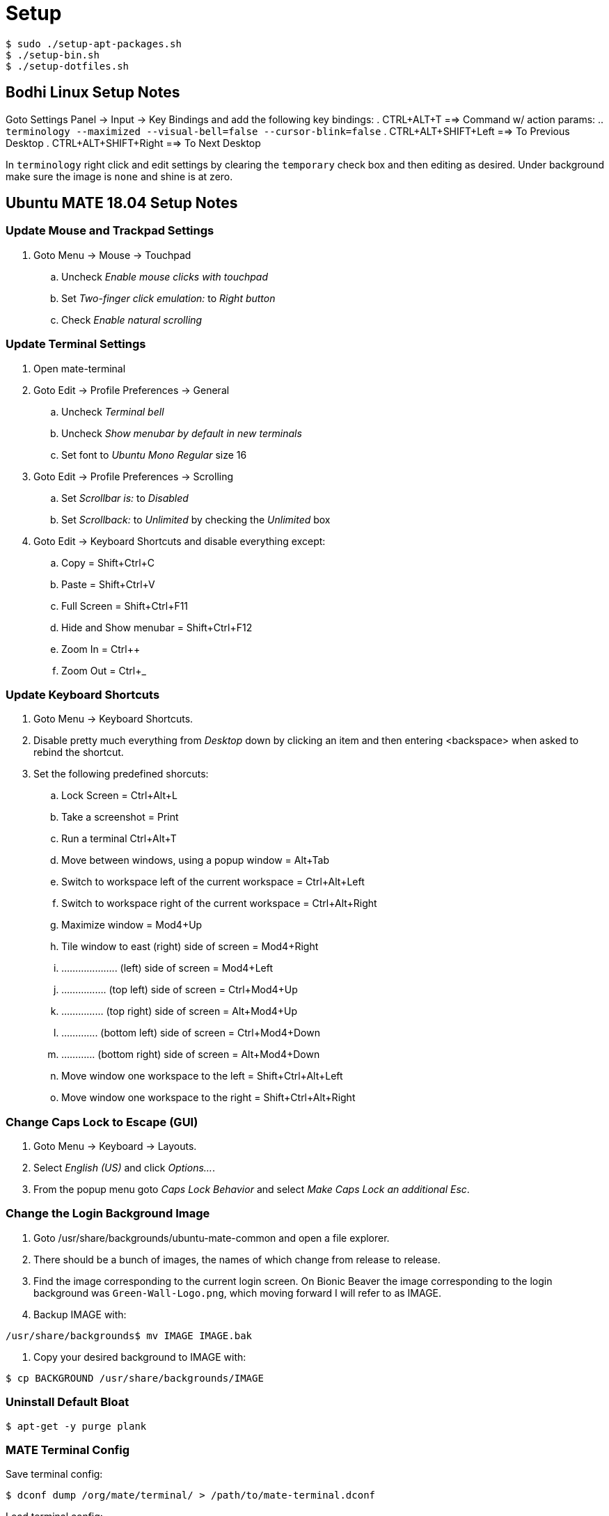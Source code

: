Setup
=====

----
$ sudo ./setup-apt-packages.sh
$ ./setup-bin.sh
$ ./setup-dotfiles.sh
----

== Bodhi Linux Setup Notes
Goto Settings Panel -> Input -> Key Bindings and add the following key bindings:
. CTRL+ALT+T ==> Command w/ action params:
  .. `terminology --maximized --visual-bell=false --cursor-blink=false`
. CTRL+ALT+SHIFT+Left ==> To Previous Desktop
. CTRL+ALT+SHIFT+Right ==> To Next Desktop

In `terminology` right click and edit settings by clearing the `temporary`
check box and then editing as desired.
Under background make sure the image is `none` and shine is at zero.


== Ubuntu MATE 18.04 Setup Notes
=== Update Mouse and Trackpad Settings
. Goto Menu -> Mouse -> Touchpad
  .. Uncheck 'Enable mouse clicks with touchpad'
  .. Set 'Two-finger click emulation:' to 'Right button'
  .. Check 'Enable natural scrolling'


=== Update Terminal Settings
. Open mate-terminal
. Goto Edit -> Profile Preferences -> General
  .. Uncheck 'Terminal bell'
  .. Uncheck 'Show menubar by default in new terminals'
  .. Set font to 'Ubuntu Mono Regular' size 16
. Goto Edit -> Profile Preferences -> Scrolling
  .. Set 'Scrollbar is:' to 'Disabled'
  .. Set 'Scrollback:' to 'Unlimited' by checking the 'Unlimited' box
. Goto Edit -> Keyboard Shortcuts and disable everything except:
  .. Copy = Shift+Ctrl+C
  .. Paste = Shift+Ctrl+V
  .. Full Screen = Shift+Ctrl+F11
  .. Hide and Show menubar = Shift+Ctrl+F12
  .. Zoom In = Ctrl++
  .. Zoom Out = Ctrl+_

=== Update Keyboard Shortcuts
. Goto Menu -> Keyboard Shortcuts.
. Disable pretty much everything from 'Desktop' down by clicking an item
and then entering <backspace> when asked to rebind the shortcut.
. Set the following predefined shorcuts:
  .. Lock Screen = Ctrl+Alt+L
  .. Take a screenshot = Print
  .. Run a terminal Ctrl+Alt+T
  .. Move between windows, using a popup window = Alt+Tab
  .. Switch to workspace left of the current workspace = Ctrl+Alt+Left
  .. Switch to workspace right of the current workspace = Ctrl+Alt+Right
  .. Maximize window = Mod4+Up
  .. Tile window to east (right) side of screen = Mod4+Right
  .. .................... (left) side of screen = Mod4+Left
  .. ................ (top left) side of screen = Ctrl+Mod4+Up
  .. ............... (top right) side of screen = Alt+Mod4+Up
  .. ............. (bottom left) side of screen = Ctrl+Mod4+Down
  .. ............ (bottom right) side of screen = Alt+Mod4+Down
  .. Move window one workspace to the left = Shift+Ctrl+Alt+Left
  .. Move window one workspace to the right = Shift+Ctrl+Alt+Right

=== Change Caps Lock to Escape (GUI)
. Goto Menu -> Keyboard -> Layouts.
. Select 'English (US)' and click 'Options...'.
. From the popup menu goto 'Caps Lock Behavior' and select 'Make Caps Lock an
additional Esc'.

=== Change the Login Background Image
. Goto /usr/share/backgrounds/ubuntu-mate-common and open a file explorer.
. There should be a bunch of images, the names of which change from release
to release.
. Find the image corresponding to the current login screen. On Bionic Beaver
the image corresponding to the login background was `Green-Wall-Logo.png`, which
moving forward I will refer to as IMAGE.
. Backup IMAGE with:
----
/usr/share/backgrounds$ mv IMAGE IMAGE.bak
----
. Copy your desired background to IMAGE with:
----
$ cp BACKGROUND /usr/share/backgrounds/IMAGE
----

=== Uninstall Default Bloat
----
$ apt-get -y purge plank
----

=== MATE Terminal Config
Save terminal config:
----
$ dconf dump /org/mate/terminal/ > /path/to/mate-terminal.dconf
----

Load terminal config:
----
$ cat /path/to/mate-terminal.dconf | dconf load /org/mate/terminal/
----
